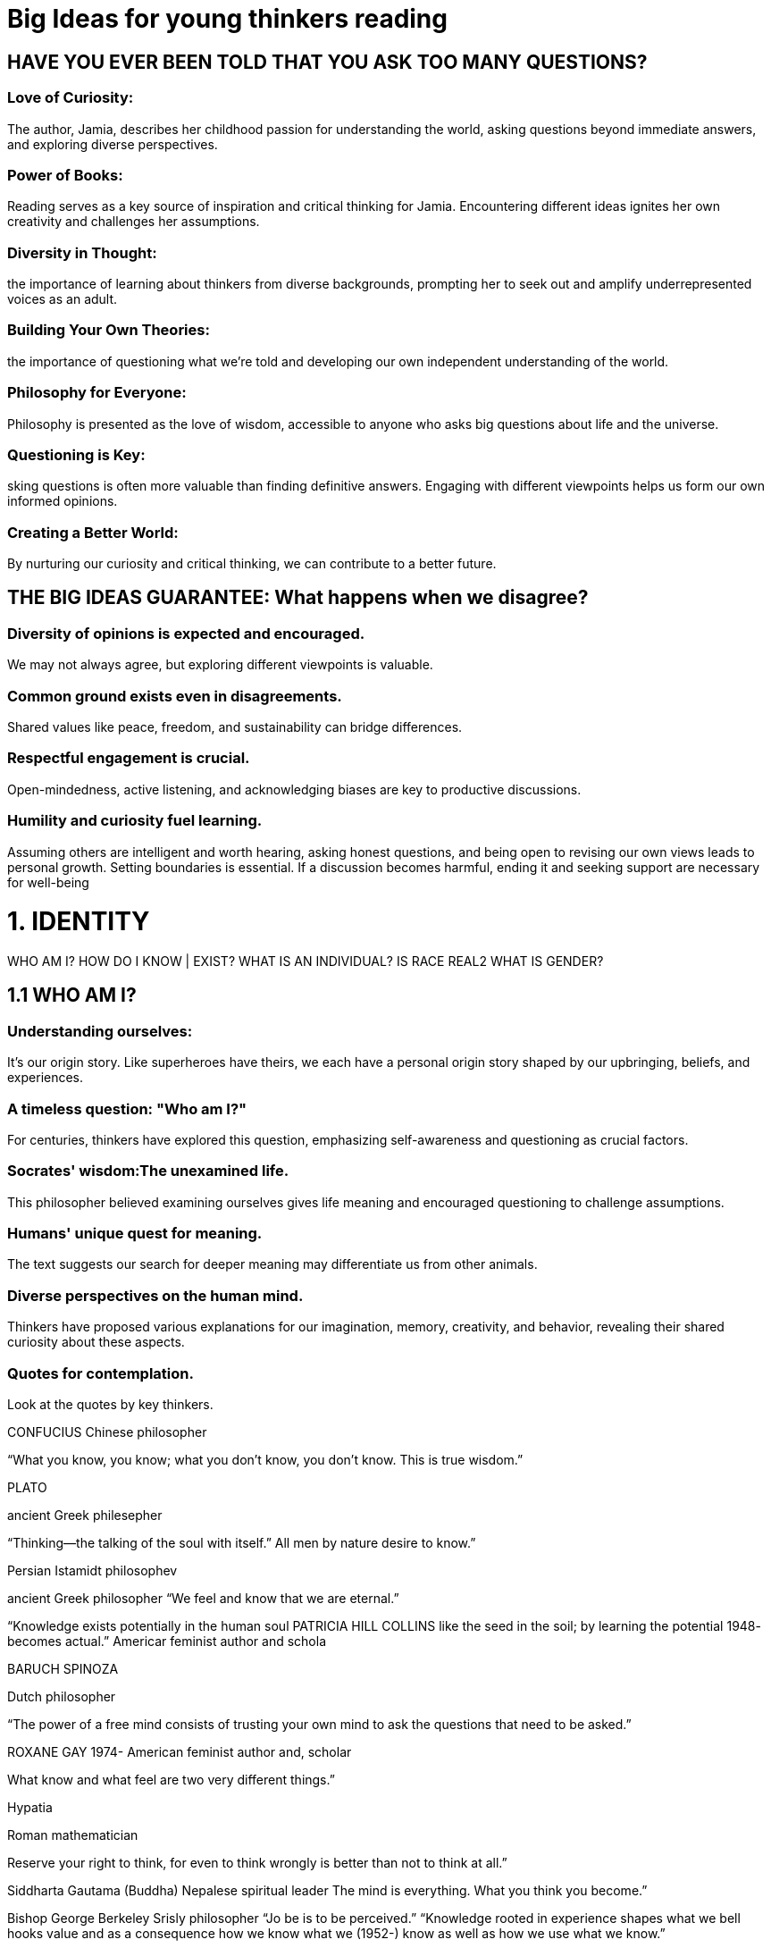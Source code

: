

=  Big Ideas for young thinkers reading

==  HAVE YOU EVER BEEN TOLD THAT YOU ASK TOO MANY QUESTIONS?

===  Love of Curiosity:
The author, Jamia, describes her childhood passion for understanding the world, asking questions beyond immediate answers, and exploring diverse perspectives.

===  Power of Books:
Reading serves as a key source of inspiration and critical thinking for Jamia. Encountering different ideas ignites her own creativity and challenges her assumptions.

===  Diversity in Thought:
the importance of learning about thinkers from diverse backgrounds, prompting her to seek out and amplify underrepresented voices as an adult.

===  Building Your Own Theories:
the importance of questioning what we're told and developing our own independent understanding of the world.

===  Philosophy for Everyone:
Philosophy is presented as the love of wisdom, accessible to anyone who asks big questions about life and the universe.

===  Questioning is Key:
sking questions is often more valuable than finding definitive answers. Engaging with different viewpoints helps us form our own informed opinions.

===  Creating a Better World:
By nurturing our curiosity and critical thinking, we can contribute to a better future.

== THE BIG IDEAS GUARANTEE: What happens when we disagree?

=== Diversity of opinions is expected and encouraged.
We may not always agree, but exploring different viewpoints is valuable.

=== Common ground exists even in disagreements.
Shared values like peace, freedom, and sustainability can bridge differences.

=== Respectful engagement is crucial.
Open-mindedness, active listening, and acknowledging biases are key to productive discussions.

=== Humility and curiosity fuel learning.
Assuming others are intelligent and worth hearing, asking honest questions, and being open to revising our own views leads to personal growth.
Setting boundaries is essential. If a discussion becomes harmful, ending it and seeking support are necessary for well-being

= 1. IDENTITY

WHO AM I?
HOW DO I KNOW | EXIST?
WHAT IS AN INDIVIDUAL?
IS RACE REAL2
WHAT IS GENDER?

== 1.1 WHO AM I?
=== Understanding ourselves:
It's our origin story. Like superheroes have theirs, we each have a personal origin story shaped by our upbringing, beliefs, and experiences.

=== A timeless question: "Who am I?"
For centuries, thinkers have explored this question, emphasizing self-awareness and questioning as crucial factors.

=== Socrates' wisdom:The unexamined life.
This philosopher believed examining ourselves gives life meaning and encouraged questioning to challenge assumptions.

=== Humans' unique quest for meaning.
The text suggests our search for deeper meaning may differentiate us from other animals.

=== Diverse perspectives on the human mind.
Thinkers have proposed various explanations for our imagination, memory, creativity, and behavior, revealing their shared curiosity about these aspects.

=== Quotes for contemplation.
Look at the quotes by key thinkers.

CONFUCIUS
Chinese philosopher

“What you know, you know; what you don’t know,
you don’t know. This is true wisdom.”

PLATO

ancient Greek philesepher

“Thinking—the talking of the soul with itself.” All men by nature desire to know.”


Persian Istamidt philosophev

ancient Greek philosopher
“We feel and know that we are eternal.”

“Knowledge exists potentially in the human soul PATRICIA HILL COLLINS
like the seed in the soil; by learning the potential 1948-
becomes actual.” Americar feminist author and schola

BARUCH SPINOZA

Dutch philosopher

“The power of a free mind consists of trusting
your own mind to ask the questions that need to be asked.”

ROXANE GAY
1974-
American feminist author and, scholar

What know and what  feel are two very different things.”

Hypatia

Roman mathematician


Reserve your right to think, for even to think wrongly is better than not to think at all.”

Siddharta Gautama (Buddha)
Nepalese spiritual leader
The mind is everything. What you think you become.”

Bishop George Berkeley
Srisly philosopher
“Jo be is to be perceived.”
“Knowledge rooted in experience shapes what we
bell hooks value and as a consequence how we know what we
(1952-) know as well as how we use what we know.”

American feminist, author, and scholay Ludwig Wittgerstein
(1889-1951)
Aushiaw philesephev
“The limits of my language means the limits of my
world.”

Dan Siegel
(1957-)
American psychiatrist
“The mind is not just brain activity.”

== 1.2 HOW DO I KNOW | EXIST?


=== 1. The Nature of the Self:
Philosophers have long debated the essence of our "self": Is it mind, body, spirit, or a combination?
The text presents different perspectives:
Ibn Sina: Emphasizes self-awareness independent of senses through his "floating man" thought experiment.
Descartes: Proposes "I think, therefore I am" as proof of existence through conscious thought.
John Locke: Views humans as blank slates at birth, acquiring knowledge and self-understanding through senses.

=== 2. Mind vs. Body Debate:
The relationship between mind and body remains a question: Does the mind control the body, or vice versa?
Ibn Sina and Descartes suggest the mind's ability to think and perceive defines our existence, whereas Locke emphasizes sensory experience in shaping our self-conception.

=== 3. Openness to Diverse Perspectives:
considering different views on the self and existence to form your own unique understanding.
It presents contrasting viewpoints without favoring one over the other, showcasing the complexity of the question.

=== 4. The Quest for Self-Knowledge:
Ultimately, the text prompts you to reflect on your own thoughts and feelings, prompting you to ask yourself: "Who am I?" and "How do I know I exist?"
Additional Takeaway:

The text celebrates the ongoing exploration of consciousness and selfhood, recognizing the lack of a definitive answer but emphasizing the value of continuous questioning and personal reflection.

== 1.3 WHAT IS AN INDIVIDUAL?
"Have You Ever Considered What Makes You Uniquely 'You'?" is exploring the concept of individuality and what makes each of us unique. It tackles this theme from various angles:

=== 1. Defining the Self:

the complexity of defining our "self" beyond just our physical body.
It introduces contrasting philosophies:
Epicurus: Sees the mind as purely physical and ending with our bodies.
Siddhartha Gautama: Views the self as dynamic and capable of transformation.

=== 2. The Value of Individuality:

The text highlights the significance of individual differences in thought, behavior, and experience.
It discusses the concept of "individualism" and its importance in various societies.

=== 3. Challenges of Understanding Others:

The text recognizes the difficulty in truly understanding another person's unique perspective.
It mentions John Locke's observation that we often project our own assumptions onto others.

=== 4. Embracing and Celebrating Individuality:

The text emphasizes the importance of valuing and celebrating our unique identities.
It ends with quotes from e.e. cummings and Gandhi that encourage us to fight for and cherish our individuality.
In essence, the text celebrates the richness of human diversity and prompts us to reflect on what makes us each irreplaceable parts of the human tapestry. It encourages an ongoing exploration of our unique selves and a deeper understanding of our fellow humans.

===  1.4 IS RACE REAL2
Race is not a biological reality, but a social construct used to justify injustice and inequality.

while humans look diverse due to environmental adaptations, there's no scientific basis for racial categories.
Race, instead, is a harmful concept invented to legitimize power imbalances and discrimination.

==== Supporting arguments:

Shared origin story: All humans share a common evolutionary lineage, regardless of appearance.
Historical context: Race emerged as a tool for oppression and exploitation, not from biological differences.
Genetic evidence: Modern genetics debunks the notion of distinct racial groups.
Consequences of racism: Ignoring or denying racism perpetuates social injustice and discrimination.
Call to action:

The text urges readers to acknowledge the reality of racism, understand its historical roots, and actively combat it through education, awareness, and challenging discriminatory practices.

Additional takeaways:

The text emphasizes the importance of individual identity and celebrating diversity beyond simplistic racial classifications.
It highlights the crucial role of understanding and addressing past injustices to create a more equitable future.

== 1.5 WHAT IS GENDER?
Gender is a broad spectrum, not a binary, and societal expectations based on it perpetuate inequality.
We need to fight for gender justice and equality for all.

=== Supporting arguments:

==== Stereotypes and expectations:
Traditional gender roles limit individual expression and create inequalities.

==== Historical context:
Men have historically held power, shaping ideas about gender and excluding women's voices.

==== Diversity and spectrum:
Gender exists on a spectrum, not just "boy" or "girl," and defining people solely based on it is inaccurate and unfair.

==== Feminism and equality:

The fight for gender equality (feminism) seeks equal rights and opportunities for all regardless of gender identity.

=== Call to action:

Challenge stereotypes and societal expectations based on gender.
Learn about and amplify marginalized voices, especially women and gender non-conforming individuals.
Support movements for gender justice and equality.

=== Additional takeaways:

encourages questioning traditional gender norms and recognizing their harmful effects.
It highlights the importance of historical context in understanding contemporary gender issues.
The text celebrates progress made towards gender equality while acknowledging ongoing challenges.

= 2. LIFE

WHY DO WE EXIST?
WHAT HAPPENS WHEN WE DIE?
WHAT IS HUMAN NATURE?
WHY DO WE LOVE?

== 2.6 WHY DO WE EXIST?
"Why Do We Exist?" is exploring the multifaceted question of our existence and exploring diverse perspectives on why we are here. It dives into various aspects:

=== Our connection to the universe:
It highlights our composition from stardust and the shared origin story with everything in the universe.

=== Scientific perspective:
It explains the Big Bang theory and the evolution of life on Earth, leading to human existence.

=== Philosophical and spiritual perspectives:
It acknowledges the longstanding questioning of existence by thinkers and spiritual leaders, suggesting various explanations from higher powers to inherent vitality.

=== Openness to unknown:
It emphasizes the ongoing search for answers and acknowledges the unknown aspects of creation.

the wonder and mystery of our existence, presenting scientific facts while embracing different philosophies and leaving room for further exploration.
It encourages personal reflection and engagement with this timeless question.

=== Here are some additional takeaways:

celebrates the human curiosity to understand our place in the universe.
It presents complex concepts in an accessible way, inviting everyone to join the exploration.
It encourages critical thinking and questioning as we grapple with the unknown.

== 2.7 WHAT HAPPENS WHEN WE DIE?
There's no definitive answer to what happens after death, but exploring different perspectives and embracing the unknown can bring comfort and appreciation for life.

=== Supporting arguments:

==== Personal experience:
The text shares a relatable childhood fear of death and losing loved ones.

==== Different perspectives:
It introduces diverse views on death from philosophers, religious figures, and personal reflections.

==== Uncertainty and acceptance:
It acknowledges the lack of absolute knowledge and encourages accepting the mystery.

==== Finding meaning:
It suggests finding comfort in memories, loved ones' impact, and living life to the fullest.

=== Call to action:

Reflect on your own beliefs and feelings about death.
Appreciate the preciousness of life and cherish loved ones.
Find comfort in memories and the legacy of those who passed away.

=== Additional takeaways:

The text emphasizes the importance of open communication and honesty about death, even with children.
It celebrates the human spirit's resilience and ability to find meaning even in the face of loss.
The text encourages living life with purpose and leaving a lasting impact on those around us.


== 2.8 WHAT IS HUMAN NATURE?
"What Is Human Nature?" is that defining human nature is complex and multifaceted, with no single definitive answer. The text explores various perspectives on what makes us unique as humans, acknowledging both biological and environmental influences.

=== Here are the key arguments:

==== Different perspectives:
Philosophers, scientists, and thinkers have debated human nature for centuries, offering diverse viewpoints (e.g., Aristotle's emphasis on reason, "nature vs. nurture" debate).

==== Biological influences:
Genes and evolution play a role in shaping human characteristics and behaviors.

==== Shared human traits:
Despite differing cultures and environments, some characteristics are common to all humans (e.g., upright walking, tool use, communication).

==== No simple answer:
Some argue human nature is non-existent, highlighting our similarities with other animals. Others see inherent human tendencies, including morality and community-mindedness.

=== Call to action:

Reflect on your own understanding of human nature.
Appreciate the complexity and diversity of human behavior.
Recognize the influence of both biological and environmental factors.
Engage in discussions about what makes us uniquely human.
Additional takeaways:

The text emphasizes the dynamic nature of human nature, evolving with time and experiences.
It encourages critical thinking and questioning of ingrained assumptions about human behavior.
The text celebrates the rich tapestry of human diversity while acknowledging our shared characteristics.

== 2.9 WHY DO WE LOVE?
Love is a complex and multifaceted phenomenon with varied definitions, expressions, and interpretations across cultures and individuals. The text explores both the emotional and scientific aspects of love, acknowledging its profound impact on human life.

=== Supporting arguments:

==== Diverse perspectives:
Philosophers, scientists, and artists have offered different understandings of love throughout history, from Greek classifications (eros, philia, agape) to biological explanations as a survival mechanism.

==== Subjectivity:
Love varies based on personal experiences, cultural backgrounds, and individual definitions.
It can be seen as an emotion, action, way of caring, or combination of these.

==== Universality:
Despite its variability, love remains a central human experience, inspiring, motivating, and connecting individuals and communities.

=== Call to action:

Reflect on your own understanding and experience of love.
Appreciate the complexity and diversity of love across cultures and individuals.
Be open to exploring different perspectives on love and its role in human life.
Additional takeaways:

The text emphasizes the personal nature of love and encourages self-reflection on its meaning.
It highlights the enduring mystery surrounding love, urging individuals to find their own personal truths.
The text celebrates the positive impact of love on individuals and societies, showcasing its power to connect and empower.

= 3. TRUTH

IS GOD REAL?
WHAT IS TRUTH?
WHAT IS RIGHT AND WRONG?
WHAT IS JUSTICE?

== 3.10 IS GOD REAL?
"Is God Real?":
There's no one-size-fits-all answer to the question of God's existence, and that's okay. The text emphasizes the personal and evolving nature of faith, exploring diverse perspectives without judgment.

=== Supporting arguments:

==== Universality of the question:
People from various cultures and backgrounds have grappled with the existence of God for centuries, highlighting its fundamental importance to human experience.

==== Multiple perspectives:
The text presents numerous religious and philosophical views on God, from Aristotle's uncreated entity to Spinoza's universal cause, showcasing the richness of human thought on this topic.

==== Acceptance of doubt:
The text embraces doubt as a natural part of faith and a path to exploring spirituality, challenging the notion of needing definitive answers.

==== Respect for all viewpoints:
The text acknowledges atheism, agnosticism, and various spiritual frameworks, emphasizing the right to personal belief without judgment or persecution.

=== Call to action:

Engage in personal reflection and exploration of your own beliefs.
Respect the diverse ways people understand and experience spirituality.
Approach the question of God with open-mindedness and curiosity.

=== Additional takeaways:

The text encourages individual spiritual journeys and discourages rigid categorizations of faith.
It highlights the impact of personal experiences and cultural contexts on shaping beliefs.
The text celebrates the ongoing human dialogue about God as a testament to our search for meaning and connection.

== 3.11 WHAT IS TRUTH?
"What is Truth?" is that truth is multifaceted, often subjective, and best pursued through questioning, evidence, and acknowledging our own biases.

=== Supporting arguments:

==== Importance of questioning:
The text emphasizes Socrates' belief in questioning as a tool for uncovering truth, challenging received wisdom and seeking evidence.

==== Censorship and control:
It highlights attempts by authorities to control information and limit questioning, raising concerns about the pursuit of truth in such environments.

==== Influence of identity and bias:
The text acknowledges that individual experiences, culture, and biases shape our perception of truth, encouraging self-awareness and critical thinking.

==== Call to action:
It challenges readers to identify their own biases and explore ideas that may be in conflict with their current understanding, suggesting this as a path to a more accurate perception of truth.

=== Additional takeaways:

The text celebrates a dynamic and evolving concept of truth, one that is constantly being questioned and refined.
It encourages open-mindedness and respect for diverse perspectives in the pursuit of truth.
The text emphasizes the importance of recognizing and mitigating the influence of bias on our perception of truth.

== 3.12 WHAT IS RIGHT AND WRONG?
"What is Right and Wrong?" is that understanding morality is complex and multifaceted,
shaped by diverse factors like upbringing, culture, laws, and personal beliefs.
It emphasizes critical thinking and encourages self-reflection on how we define, understand, and enact what's right and wrong.

=== Supporting arguments:

==== Diversity of moral frameworks:
The text highlights how individual experiences, cultural norms, religious doctrines, and legal systems influence personal and societal perceptions of right and wrong.

==== Evolution of morality:
It showcases how historical contexts and social movements have led to changes in laws and societal understanding of moral issues, like women's suffrage.

==== Role of critical thinking:
The text encourages questioning established norms and challenging unjust laws, citing Dr. Martin Luther King Jr.'s quote and the philosopher Immanuel Kant's maxim.

==== Individual responsibility:
It raises questions about the interplay between individual free will and social pressures in choosing "right" actions, even within unjust systems.

==== Universal values:
The text acknowledges the existence of universally recognized human rights, suggesting a potential foundation for ethical decision-making across cultures.

=== Call to action:

Reflect on your own upbringing and cultural influences on your moral compass.
Be open to different perspectives on right and wrong, acknowledging the potential subjectivity of moral frameworks.
Engage in critical thinking and challenge yourself to identify and address injustices in your own life and society.
Consider how you can actively contribute to making the world a more just and equitable place.
This summary avoids harmful stereotypes, promotes diversity of thought, and celebrates the dynamic nature of human morality

== 3.13 WHAT IS JUSTICE?
"What is Justice?" is that justice is a multifaceted concept with various interpretations, going beyond legal systems and encompassing fairness, equality, and access to opportunity. The text explores both historical and contemporary perspectives on justice, encouraging personal reflection and action.

=== Supporting arguments:

==== Diverse definitions:
The text showcases contrasting views on justice, from Thrasymachus' power-based approach to Plato's emphasis on harmony.
It highlights the complexity and subjectivity of the concept.

==== Evolution of the pursuit of justice:
It showcases historical injustices like segregation and ongoing fights for social justice, emphasizing the continuous struggle for fair and equitable systems.

==== Personal connection to justice:
The author shares her own experience of witnessing injustice and questioning its existence despite legal frameworks, prompting readers to examine their own understanding.

==== Action over words:
The text emphasizes the importance of actively working towards justice beyond theoretical discussions, citing Nelson Mandela and Benjamin Franklin's quotes.

==== Community and partnership:
The author advocates for collective action and diverse perspectives in achieving justice, rejecting sole reliance on powerful individuals.

=== Call to action:

Reflect on your own definition of justice and identify personal experiences that have shaped it.
Be an active participant in the pursuit of justice through advocacy, participation in social movements, and challenging biases.
Understand the limitations of legal systems and acknowledge the need for cultural and societal shifts towards fairness.
Collaborate with individuals from diverse backgrounds to build a more inclusive and just society.

= 4. CULTURE

WHAT IS IMAGINATION?
WHAT IS FREEDOM?
IS AN IDEAL SOCIETY POSSIBLE?
WHAT IS KNOWLEDGE?

== 4.14 WHAT IS IMAGINATION?
Imagination is a vital human faculty that empowers us to create, explore, and solve problems beyond the limitations of the present. It fuels creativity, fuels understanding, and drives progress.

=== Supporting arguments:

==== Power of exploration:
The text emphasizes imagination's ability to break free from boundaries and envision endless possibilities. It allows us to explore new horizons, both internally and externally.

==== Personal sanctuary:
Imagination is portrayed as a safe space for self-discovery, acceptance, and strength. It helps us navigate challenges and cultivate self-confidence, especially in the face of limitations.

==== Fuel for creativity:
Einstein's quote highlights imagination as the catalyst for innovation and change. It transcends existing knowledge and allows us to approach problems with fresh perspectives.

==== Understanding through storytelling:
Imagination plays a crucial role in understanding ourselves and the world around us. Storytelling and diverse forms of expression tap into our imaginative capacity and create shared meaning.

==== Importance in education:
The text criticizes current educational systems that often stifle creativity and imagination. Robinson's call for an "imagination-led learning revolution" emphasizes its pivotal role in human development.

=== Call to action:

==== Embrace your own imagination:
Explore your creative potential through play, experimentation, and exploring new ideas.

==== Utilize imagination for growth:
Apply your imagination to problem-solving, learning, and understanding yourself and the world.

==== Advocate for imaginative learning:
Support educational practices that nurture creativity and encourage diverse ways of thinking.

=== Additional takeaways:

Imagination is not limited to fantasy or fiction; it fuels countless aspects of human life.
Cultivating imagination is essential for individual and collective progress.
Fostering imagination requires creating conducive environments, both for children and adults.

== 4.15 WHAT IS FREEDOM?
 freedom is a multifaceted and evolving concept, closely related to power, justice, and individual rights.
It emphasizes the complexities of defining and achieving true freedom for all.

=== Supporting arguments:

==== Freedom vs. power:
The text establishes a connection between freedom and power, questioning who holds power and how it impacts individual freedoms.

==== Diverse interpretations:
It highlights various perspectives on freedom, from complete individual liberty to freedom within a just legal framework.

==== Personal connection to freedom:
The author shares their childhood experience questioning the reality of freedom in the face of inequalities, showcasing a personal journey towards understanding the concept.

==== Historical and legal dimensions:
The text explores the historical struggles for freedom and mentions key legal documents promoting universal human rights, like the US pledge and the UN Declaration.

=== Call to action:
It encourages readers to reflect on their own understanding of freedom and consider how to work towards a more just and equitable society where everyone enjoys true freedom.

=== Additional takeaways:
Achieving true freedom requires addressing individual limitations and societal biases.
Freedom of speech and expression play a crucial role in questioning and shaping collective understanding of freedom.
Active engagement in social justice movements and advocacy for universal human rights are essential steps towards a more free world.

== 4.16 IS AN IDEAL SOCIETY POSSIBLE?
There's no singular ideal society, but the pursuit of a better, more just future is worthwhile and possible through collective effort and continuous improvement.

=== Supporting arguments:

==== Personal journey:
The text uses the author's childhood dreams of utopia as a springboard for exploring the concept's complexity and evolution.

==== Historical and literary references:
It showcases diverse philosophies and fictional utopias, highlighting the subjectivity and cultural influences on utopian visions.

==== Focus on solutions:
Instead of definitively settling the possibility of utopia, the text emphasizes focusing on practical solutions to present challenges for future generations.

==== Acknowledging complexities:
It raises crucial questions about individual desires, cultural differences, and the limitations of human nature in achieving an ideal society.

=== Call to action:
The text encourages ongoing dialogue, collaboration, and action towards a more just and equitable world, even if a perfect utopia remains elusive.

=== Additional takeaways:
Utopia is a journey, not a destination: Continuous striving for a better society is more valuable than fixating on an unattainable ideal.

==== Diversity enriches the search:
Understanding and respecting different perspectives is crucial for building a more inclusive and just future.

==== Small steps make a difference:
Individual actions and collective efforts can push us closer to a more equitable world, even if utopia remains a distant horizon.

== 4.17 WHAT IS KNOWLEDGE?
knowledge is a multifaceted concept encompassing diverse ways of knowing and understanding the world, evolving through lived experiences, individual perspectives, and cultural contexts.

=== Supporting arguments:

==== Personal experience:
The text uses the author's childhood anecdote about ASL to illustrate how knowledge transcends formal education and can be acquired organically through personal interactions.

==== Historical and philosophical perspectives:
It presents contrasting views on knowledge, from Aristotle's emphasis on sensory observation to bell hooks' championing of lived experience and embodied knowledge.

==== Evolving definitions:
The text acknowledges the changing definition of knowledge, highlighting Sugata Mitra's perspective on learning as a natural, child-led process fueled by curiosity.

==== Importance of diversity:
It emphasizes the value of recognizing and integrating diverse ways of knowing, challenging the dominance of scientific evidence as the sole arbiter of truth.

=== Call to action:
The text encourages introspection and critical thinking about how we acquire and utilize knowledge, recognizing its limitations and embracing the ongoing journey of learning.

=== Additional takeaways:

Knowledge is not static; it is shaped by individual experiences, cultural contexts, and evolving perspectives.
Lived experiences, emotions, and intuition hold valuable insights alongside empirical data in constructing knowledge.
Fostering curiosity, encouraging child-led learning, and respecting diverse ways of knowing are essential for a more inclusive and comprehensive understanding of the world.

= 5. CREATIVITY

WHAT IS BEAUTY?
WHAT IS MEMORY?
WHAT IS A SOUL?
WHAT IS YOUR BIGGEST QUESTION OR IDEA?

== 5.18 WHAT IS BEAUTY?
Key Points:

1. **Personal Perception of Beauty:**
   - Beauty is subjective and can be perceived through various senses.
   - Individual experiences and preferences shape one's perception of beauty.
   - The question of whether others find the same things beautiful is raised.

2. **Personal Experience of Beauty:**
   - The narrator recalls a beautiful moment involving a rainbow after a winter snowfall.
   - Shared experience with family and friends enhances the beauty of the moment.
   - The memory is linked to the movie "The Color Purple," emphasizing the significance of noticing beauty in everyday life.

3. **Aesthetic Thinking and Creativity:**
   - A teacher encourages students to explore their appreciation and perception of beauty through aesthetic thinking.
   - Henri Matisse's quote is shared: "Creativity takes courage."
   - Students are tasked with drawing their experiences of beauty and sharing them with classmates.

4. **Diverse Perspectives on Beauty:**
   - Students discover both similar and different ways of seeing the world.
   - Discussion on the diversity of opinions regarding the aesthetic presentation of beauty.
   - The teacher raises questions about the subjective nature of beauty and whether differing perceptions diminish its value.

5. **Philosophical Exploration of Beauty:**
   - Reference to philosophers Immanuel Kant and David Hume.
   - Kant views beauty as an immediate and pure experience, separate from needs and moral judgment.
   - Hume emphasizes that beauty is influenced by personal opinions and tastes, with no universally correct answer.

6. **Individual Perspectives on Beauty:**
   - Acknowledgment that even if many agree on something being beautiful, individual reactions vary based on personal viewpoints and experiences.
   - Creative subjects, like art, allow for diverse interpretations and perceptions of beauty.

7. **Frida Kahlo's Perspective:**
   - A quote from Frida Kahlo is included: "Beauty and ugliness are a mirage because others always end up seeing what's inside us."

In summary, the subjective nature of beauty, the role of personal experiences, creativity, and diverse perspectives in shaping one's perception of what is beautiful.
It also delves into the philosophical views of Kant and Hume on the concept of beauty.

== 5.19 WHAT IS MEMORY?
"WHAT IS MEMORY?" is to explore the complex and fascinating nature of human memory, examining its development, accuracy, influence on relationships, and role in shaping our identity. It aims to spark a discussion about whether our memories truly define who we are or if they are simply subjective and malleable constructs.

=== key aspects of memory:

==== Early Development:
Our ability to form clear memories only fully develops around the age of three or four.

==== Reconstructive Nature:
Memories can be inaccurate or altered by our emotions and biases.

==== Emotional Impact:
Vivid memories, both positive and negative, can strongly influence our relationships and well-being.

==== Hippocampus & Memory:
The hippocampus plays a crucial role in forming, storing, and linking memories to emotions.

==== Philosophical Implications:
Memory's connection to self-identity has been debated by philosophers, with proponents like Locke arguing that experiences and memories define who we are.

==== Subjectivity and Choice:
Psychologists suggest we selectively retell our personal narratives, focusing on memories that align with our self-image.

==== Ultimately, the text asks the open-ended question:
Does our memory define who we are or is it just a part of the picture?
The author doesn't offer a definitive answer, but encourages readers to reflect on their own experiences and consider the multifaceted nature of human memory.

== 5.20 WHAT IS A SOUL?
"WHAT IS A SOUL?" is to explore the multifaceted and deeply personal concept of the soul from various cultural, historical, and philosophical perspectives.
It aims to spark reflection on whether the soul exists, what it might be, and its possible connection to our essence, consciousness, and beyond.

The text avoids any definitive pronouncements and instead presents

=== a diverse range of viewpoints:

==== Spiritual Traditions:
Many cultures across time have believed in a soul separate from the body, existing before and after physical life.
Hinduism, Christianity, and Islam are mentioned as examples of this perspective.

==== Philosophical Debates:
Thinkers like Descartes and Plato are mentioned for their contrasting views on the soul's relationship to the mind and body.
Some, like William James, even doubt the soul's existence altogether.

==== Scientific Intriguing:
While not conclusive, advancements in quantum theory are mentioned as potentially hinting at the mind's potential for limitlessness, indirectly connecting to the soul's concept.

==== Alternative Perspectives:
Writer Aaron Freeman proposes that energy, instead of individual souls, persists beyond death, drawing on scientific principles to support this view.

==== Quotes from various prominent figures,
from Voltaire to Thich Nhat Hanh, further enrich the discussion with diverse thoughts on the soul's nature and role in our lives.

Ultimately, the text invites the reader to ponder their own beliefs and consider what resonates most with them.
It avoids promoting any specific viewpoint while encouraging personal reflection and open-mindedness on a complex and deeply personal topic.

This approach aligns with safety guidelines by promoting inclusivity, respecting diverse perspectives, and avoiding potentially harmful or insensitive claims about the soul or its existence.
It encourages critical thinking and personal exploration without seeking to impose dogma or dictate beliefs.

